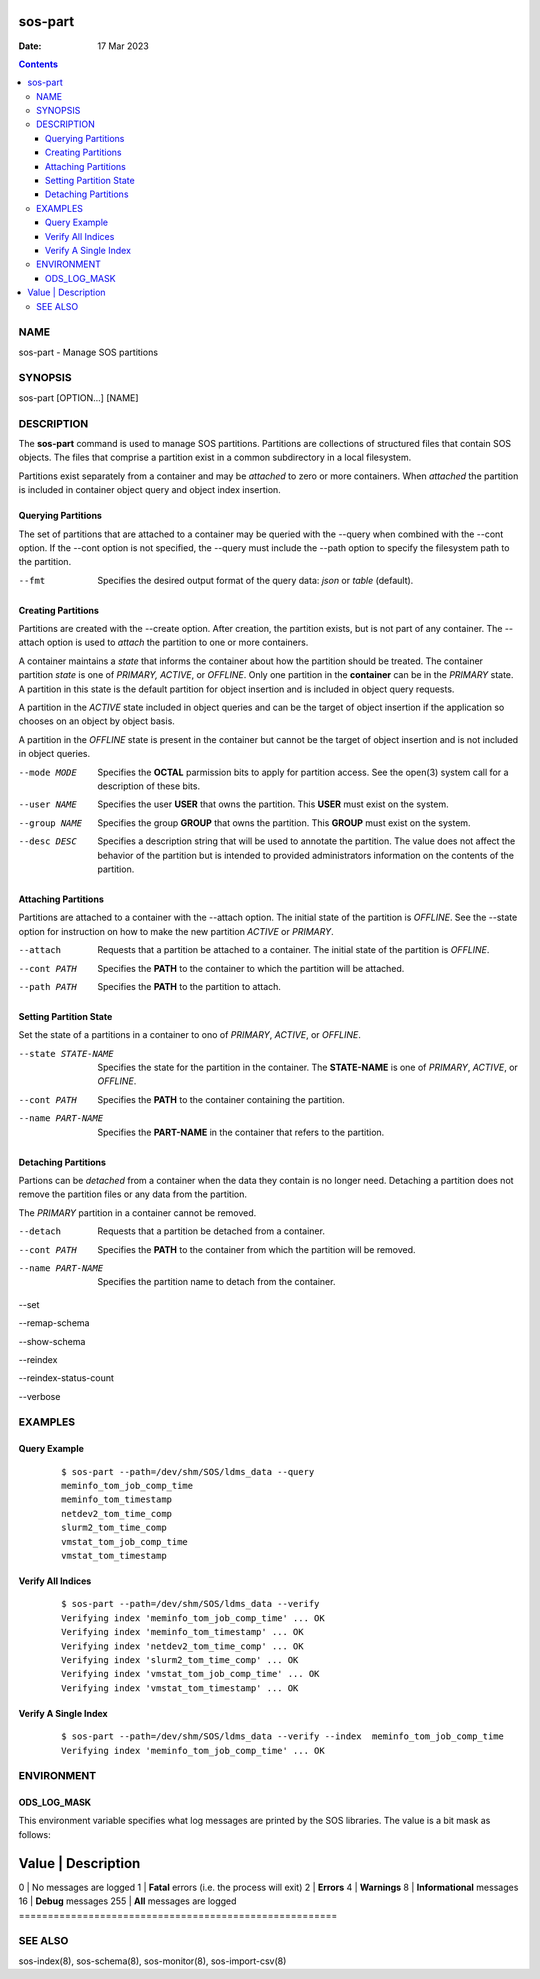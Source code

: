 ========
sos-part
========

:Date: 17 Mar 2023

.. contents::
   :depth: 3
..

NAME
=========

sos-part - Manage SOS partitions

SYNOPSIS
=============

sos-part [OPTION...] [NAME]

DESCRIPTION
================

The **sos-part** command is used to manage SOS partitions. Partitions
are collections of structured files that contain SOS objects. The files
that comprise a partition exist in a common subdirectory in a local
filesystem.

Partitions exist separately from a container and may be *attached* to
zero or more containers. When *attached* the partition is included in
container object query and object index insertion.

Querying Partitions
-------------------

The set of partitions that are attached to a container may be queried
with the --query when combined with the --cont option. If the --cont
option is not specified, the --query must include the --path option to
specify the filesystem path to the partition.

--fmt
   Specifies the desired output format of the query data: *json* or
   *table* (default).

Creating Partitions
-------------------

Partitions are created with the --create option. After creation, the
partition exists, but is not part of any container. The --attach option
is used to *attach* the partition to one or more containers.

A container maintains a *state* that informs the container about how the
partition should be treated. The container partition *state* is one of
*PRIMARY, ACTIVE*, or *OFFLINE*. Only one partition in the **container**
can be in the *PRIMARY* state. A partition in this state is the default
partition for object insertion and is included in object query requests.

A partition in the *ACTIVE* state included in object queries and can be
the target of object insertion if the application so chooses on an
object by object basis.

A partition in the *OFFLINE* state is present in the container but
cannot be the target of object insertion and is not included in object
queries.

--mode MODE
   Specifies the **OCTAL** parmission bits to apply for partition
   access. See the open(3) system call for a description of these bits.

--user NAME
   Specifies the user **USER** that owns the partition. This **USER**
   must exist on the system.

--group NAME
   Specifies the group **GROUP** that owns the partition. This **GROUP**
   must exist on the system.

--desc DESC
   Specifies a description string that will be used to annotate the
   partition. The value does not affect the behavior of the partition
   but is intended to provided administrators information on the
   contents of the partition.

Attaching Partitions
--------------------

Partitions are attached to a container with the --attach option. The
initial state of the partition is *OFFLINE*. See the --state option for
instruction on how to make the new partition *ACTIVE* or *PRIMARY*.

--attach
   Requests that a partition be attached to a container. The initial
   state of the partition is *OFFLINE*.

--cont PATH
   Specifies the **PATH** to the container to which the partition will
   be attached.

--path PATH
   Specifies the **PATH** to the partition to attach.

Setting Partition State
-----------------------

Set the state of a partitions in a container to ono of *PRIMARY*,
*ACTIVE*, or *OFFLINE*.

--state STATE-NAME
   Specifies the state for the partition in the container. The
   **STATE-NAME** is one of *PRIMARY*, *ACTIVE*, or *OFFLINE*.

--cont PATH
   Specifies the **PATH** to the container containing the partition.

--name PART-NAME
   Specifies the **PART-NAME** in the container that refers to the
   partition.

Detaching Partitions
--------------------

Partions can be *detached* from a container when the data they contain
is no longer need. Detaching a partition does not remove the partition
files or any data from the partition.

The *PRIMARY* partition in a container cannot be removed.

--detach
   Requests that a partition be detached from a container.

--cont PATH
   Specifies the **PATH** to the container from which the partition will
   be removed.

--name PART-NAME
   Specifies the partition name to detach from the container.

--set

--remap-schema

--show-schema

--reindex

--reindex-status-count

--verbose

EXAMPLES
=============

Query Example
-------------

   ::

      $ sos-part --path=/dev/shm/SOS/ldms_data --query
      meminfo_tom_job_comp_time
      meminfo_tom_timestamp
      netdev2_tom_time_comp
      slurm2_tom_time_comp
      vmstat_tom_job_comp_time
      vmstat_tom_timestamp

Verify All Indices
------------------

   ::

      $ sos-part --path=/dev/shm/SOS/ldms_data --verify
      Verifying index 'meminfo_tom_job_comp_time' ... OK
      Verifying index 'meminfo_tom_timestamp' ... OK
      Verifying index 'netdev2_tom_time_comp' ... OK
      Verifying index 'slurm2_tom_time_comp' ... OK
      Verifying index 'vmstat_tom_job_comp_time' ... OK
      Verifying index 'vmstat_tom_timestamp' ... OK

Verify A Single Index
---------------------

   ::

      $ sos-part --path=/dev/shm/SOS/ldms_data --verify --index  meminfo_tom_job_comp_time
      Verifying index 'meminfo_tom_job_comp_time' ... OK

ENVIRONMENT
================

ODS_LOG_MASK
------------

This environment variable specifies what log messages are printed by the
SOS libraries. The value is a bit mask as follows:

=======================================================
Value \| Description                               
=======================================================
0 \| No messages are logged                        
1 \| **Fatal** errors (i.e. the process will exit) 
2 \| **Errors**                                    
4 \| **Warnings**                                  
8 \| **Informational** messages                    
16 \| **Debug** messages                           
255 \| **All** messages are logged                 
=======================================================

SEE ALSO
=============

sos-index(8), sos-schema(8), sos-monitor(8), sos-import-csv(8)
